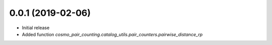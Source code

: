 0.0.1 (2019-02-06)
-----------------------

- Initial release
- Added function `cosmo_pair_counting.catalog_utils.pair_counters.pairwise_distance_rp` 
